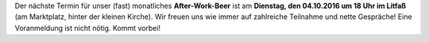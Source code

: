 .. title: After-Work-Beer im Oktober
.. slug: awb-oktober
.. date: 2016-09-28 12:24:55 UTC+02:00
.. tags: AWB
.. category: announcements
.. link: 
.. description: 
.. type: text
.. author: Felix

Der nächste Termin für unser (fast) monatliches **After-Work-Beer** ist am **Dienstag, den 04.10.2016 um 18 Uhr im Litfaß** (am Marktplatz, hinter der kleinen Kirche). Wir freuen uns wie immer auf zahlreiche Teilnahme und nette Gespräche! Eine Voranmeldung ist nicht nötig. Kommt vorbei!
